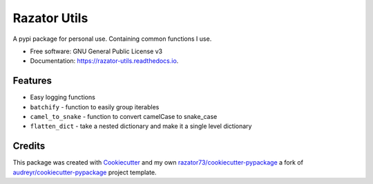 =============
Razator Utils
=============


.. image:: https://img.shields.io/pypi/v/razator_utils.svg
        :target: https://pypi.python.org/pypi/razator_utils

.. image:: https://img.shields.io/travis/razator73/razator_utils.svg
        :target: https://travis-ci.com/razator73/razator_utils

.. image:: https://readthedocs.org/projects/razator-utils/badge/?version=latest
        :target: https://razator-utils.readthedocs.io/en/latest/?version=latest
        :alt: Documentation Status




A pypi package for personal use. Containing common functions I use.


* Free software: GNU General Public License v3
* Documentation: https://razator-utils.readthedocs.io.


Features
--------

* Easy logging functions
* ``batchify`` - function to easily group iterables
* ``camel_to_snake`` - function to convert camelCase to snake_case
* ``flatten_dict`` - take a nested dictionary and make it a single level dictionary

Credits
-------

This package was created with Cookiecutter_ and my own `razator73/cookiecutter-pypackage`_ a fork of
`audreyr/cookiecutter-pypackage`_ project template.

.. _Cookiecutter: https://github.com/audreyr/cookiecutter
.. _`audreyr/cookiecutter-pypackage`: https://github.com/audreyr/cookiecutter-pypackage
.. _`razator73/cookiecutter-pypackage`: https://github.com/razator73/cookiecutter-pypackage
